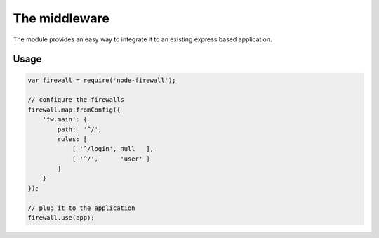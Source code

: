 The middleware
==============

The module provides an easy way to integrate it to an existing express based application.

Usage
-----

.. code-block:: javascript

   var firewall = require('node-firewall');

   // configure the firewalls
   firewall.map.fromConfig({
       'fw.main': {
           path:  '^/',
           rules: [
               [ '^/login', null   ],
               [ '^/',      'user' ]
           ]
       }
   });

   // plug it to the application
   firewall.use(app);

